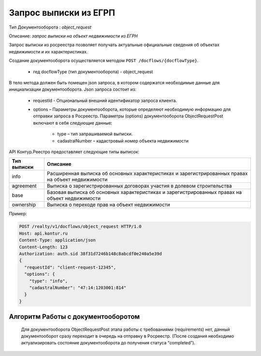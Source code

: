 Запрос выписки из ЕГРП
================

Тип Документооборота : *object_request*

Описание: *запрос выписки на объект недвижимости из ЕГРН*

Запрос выписки из росреестра позволяет получать актуальные официальные сведения об объектах недвижимости и их характеристиках.

Создание документооборота осуществляется методом  ``POST /docflows/{docflowType}``.
    
    *  гед docflowType  (тип документооборота) - object_request

В тело метода должен быть помещен json запроса, в котором содержатся необходимые данные для инициализации документооборота.
Json запроса состоит из:
    * requestId - Опциональный внешний идентификатор запроса клиента.
    * options – Параметры документооборота, которые определяют необходимую информацию для отправки запроса в Росреестр. Параметры (options) документооборота ObjectRequestPost включают в себя следующие данные:
       
        * type – тип запрашиваемой выписки. 
        * cadastralNumber – кадастровый номер объекта недвижимости

API Контур.Реестро предоставляет следующие типы выписок:

+--------------+-----------------------------------------------------------------------------------------------------+ 
| Тип выписки  | Описание                                                                                            | 
+==============+=====================================================================================================+ 
| info         | Расширенная выписка об основных характеристиках и зарегистрированных правах на объект недвижимости  | 
+--------------+-----------------------------------------------------------------------------------------------------+ 
| agreement    | Выписка о зарегистрированных договорах участия в долевом строительства                              | 
+--------------+-----------------------------------------------------------------------------------------------------+ 
| base         | Базовая выписка об основных характеристиках и зарегистрированных правах на объект недвижимости      | 
+--------------+-----------------------------------------------------------------------------------------------------+ 
| ownership    | Выписка о переходе прав на объект недвижимости                                                      | 
+--------------+-----------------------------------------------------------------------------------------------------+ 

Пример:

.. code-block:: json

         POST /realty/v1/docflows/object_request HTTP/1.0
         Host: api.kontur.ru
         Content-Type: application/json
         Content-Length: 123
         Authorization: auth.sid 38f31d7246b148c8abcdf0e240a5e39d
         {
           "requestId": "client-request-12345",
           "options": {
             "type": "info",
             "cadastralNumber": "47:14:1203001:814"
           }
         }

*************
Алгоритм Работы с документооборотом
*************
 
 Для документооборота ObjectRequestPost этапа работы с требованиями (requirements) нет, данный документооборот сразу переходит в очередь на отправку в Росреестр. (После создания необходимо актуализировать состояние документооборота до получения статуса “completed”).


